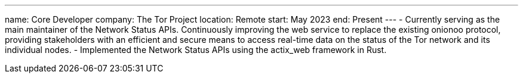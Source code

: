 ---
name: Core Developer
company: The Tor Project
location: Remote
start: May 2023
end: Present
---
- Currently serving as the main maintainer of the Network Status APIs.
Continuously improving the web service to replace the existing onionoo protocol,
providing stakeholders with an efficient and secure means to access
real-time data on the status of the Tor network and its individual nodes.
- Implemented the Network Status APIs using the actix_web framework in Rust.

